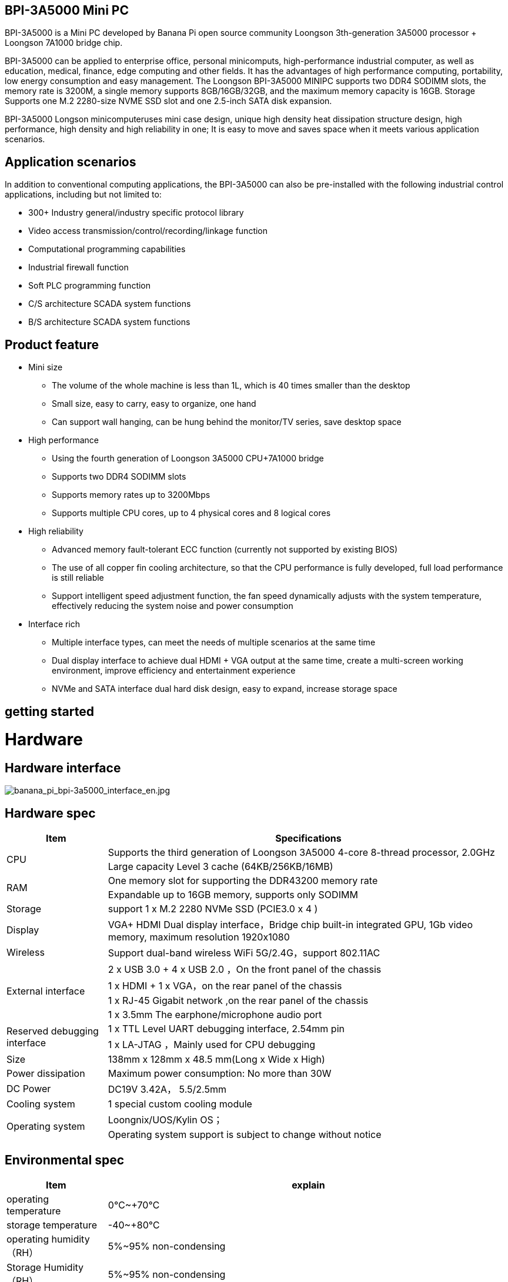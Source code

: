 == BPI-3A5000 Mini PC

BPI-3A5000 is a Mini PC developed by Banana Pi open source community Loongson 3th-generation 3A5000 processor + Loongson 7A1000 bridge chip.

BPI-3A5000 can be applied to enterprise office, personal minicomputs, high-performance industrial computer, as well as education, medical, finance, edge computing and other fields. It has the advantages of high performance computing, portability, low energy consumption and easy management. The Loongson BPI-3A5000 MINIPC supports two DDR4 SODIMM slots, the memory rate is 3200M, a single memory supports 8GB/16GB/32GB, and the maximum memory capacity is 16GB. Storage Supports one M.2 2280-size NVME SSD slot and one 2.5-inch SATA disk expansion.

BPI-3A5000 Longson minicomputeruses mini case design, unique high density heat dissipation structure design, high performance, high density and high reliability in one; It is easy to move and saves space when it meets various application scenarios.

== Application scenarios

In addition to conventional computing applications, the BPI-3A5000 can also be pre-installed with the following industrial control applications, including but not limited to:

* 300+ Industry general/industry specific protocol library
* Video access transmission/control/recording/linkage function
* Computational programming capabilities
* Industrial firewall function
* Soft PLC programming function
* C/S architecture SCADA system functions
* B/S architecture SCADA system functions

== Product feature

* Mini size 
** The volume of the whole machine is less than 1L, which is 40 times smaller than the desktop
** Small size, easy to carry, easy to organize, one hand
** Can support wall hanging, can be hung behind the monitor/TV series, save desktop space
* High performance
** Using the fourth generation of Loongson 3A5000 CPU+7A1000 bridge
** Supports two DDR4 SODIMM slots
** Supports memory rates up to 3200Mbps
** Supports multiple CPU cores, up to 4 physical cores and 8 logical cores
* High reliability
** Advanced memory fault-tolerant ECC function (currently not supported by existing BIOS)
** The use of all copper fin cooling architecture, so that the CPU performance is fully developed, full load performance is still reliable
** Support intelligent speed adjustment function, the fan speed dynamically adjusts with the system temperature, effectively reducing the system noise and power consumption
* Interface rich
** Multiple interface types, can meet the needs of multiple scenarios at the same time
** Dual display interface to achieve dual HDMI + VGA output at the same time, create a multi-screen working environment, improve efficiency and entertainment experience
** NVMe and SATA interface dual hard disk design, easy to expand, increase storage space

== getting started

= Hardware

== Hardware interface

image::/bpi-3a5000/banana_pi_bpi-3a5000_interface_en.jpg[banana_pi_bpi-3a5000_interface_en.jpg]

== Hardware spec
[options="header",cols="1,4"]
|====
|Item	|Specifications
.2+|CPU	|Supports the third generation of Loongson 3A5000 4-core 8-thread processor, 2.0GHz
|Large capacity Level 3 cache (64KB/256KB/16MB)
.2+|RAM	|One memory slot for supporting the DDR43200 memory rate
|Expandable up to 16GB memory, supports only SODIMM
|Storage	|support 1 x M.2 2280 NVMe SSD (PCIE3.0 x 4 )
|Display	|VGA+ HDMI Dual display interface，Bridge chip built-in integrated GPU, 1Gb video memory, maximum resolution 1920x1080
|Wireless	|Support dual-band wireless WiFi 5G/2.4G，support 802.11AC
.4+|External interface	|2 x USB 3.0  +  4 x USB 2.0 ，On the front panel of the chassis
|1 x HDMI  + 1 x VGA，on the rear panel of the chassis
|1 x RJ-45 Gigabit network ,on the rear panel of the chassis
|1 x 3.5mm The earphone/microphone audio port 
.2+|Reserved debugging interface	|1 x TTL Level UART debugging interface, 2.54mm pin
|1 x LA-JTAG ，Mainly used for CPU debugging
|Size	|138mm x 128mm x 48.5 mm(Long x Wide x High)
|Power dissipation	|Maximum power consumption: No more than 30W
|DC Power| DC19V 3.42A， 5.5/2.5mm
|Cooling system	|1 special custom cooling module
.2+|Operating system|Loongnix/UOS/Kylin OS；
|Operating system support is subject to change without notice
|====

== Environmental spec
[options="header",cols="1,4"]
|====
|Item	|explain
|operating temperature|	0℃~+70℃
|storage temperature	|-40~+80℃
|operating humidity（RH）|5%~95% non-condensing
|Storage Humidity（RH）	|5%~95% non-condensing
|altitude	|<5000m
|lightning protection|Built-in lightning protection element, support outdoor use, in line with high-level EMC standards
|level of protection	|IP40
|heat-dissipating method	|Fans&Heatsink
.2+|electromagnetic compatibility	|EMC III grade，
|GB/T17626、GB/T15153、IEC61850-3、EN61000-6-5
|safety standard	|GB/T7621-2008
|CE certification	|CE & FCC &RoHS
|====

= BPI-3A5000 Products and solutions

In addition to PCBA design and production, Banana Pi open source community can also provide Loongson Mini PC complete machine, so that users can quickly complete the standard product design. CNC aluminum housing

image::/bpi-3a5000/banana_pi_bpi-3a5000_5.jpg[banana_pi_bpi-3a5000_5.jpg]
== BPI-3A5000 Product

== Front panel diagram

image::/bpi-3a5000/banana_pi_bpi-3a5000_front.jpg[banana_pi_bpi-3a5000_front.jpg]


Interface Identifier：

[options="header",cols="1,1,1,1"]
|====
|Number|	Name|	Number	|Name
|3	|USB 2.0 x 2 interface	|4	|USB 2.0 x 2 interace
|5	|USB 2.0 x 2 interface	|2	|Headset interface
|====

Interface specification：

[options="header",cols="2,2,1,3"]
|====
|Name|	Type	|quantity	|explain
|USB 3.0 interface	|TYPE-A	|2	|standard USB 3.0 TYPE-A 
|USB 2.0 interface	|TYPE-A	|4	|standard USB 2.0 TYPE-A
|Headset interface	|standard 3.5mm	|1	|Audio input/output interface
|====

== back panel diagram

image::/bpi-3a5000/banana_pi_bpi-3a5000_back.jpg[banana_pi_bpi-3a5000_back.jpg]

Interface Identifier：

[options="header",cols="1,2,1,2"]
|====
|Number	|Name	|Number	|Name
|6	|Ethernet interface	|7	|VGA interface
|8	|HDMI interface	|9	|Power
|====

Interface specification：

[options="header",cols="1,1,1,4"]
|====
|Name	|Type	|quantity		|explain
|LAN|	RJ-45	|1	|Connect the Ethernet port of the device to the switch using a network cable. Note: Support 1000M/100M/10M adaptive
|VGA|	HDMI 1.4	|1	|To output video, use an HDMI video cable to connect the video output port to the display. Note: The HDMI video cable is not in the installation accessory package, and needs to be purchased by the user. Please select a shielded cable with a length less than 3M.
|HDMI	|HDMI 1.4	|1	|To output video, use an HDMI video cable to connect the video output port to the display. Note: The HDMI video cable is not in the installation accessory package, and needs to be purchased by the user. Please select a shielded cable with a length less than 3M.
|Power input i	|5.5/2.5mm	|1	|DC 19V/65W，3.42A
|====
